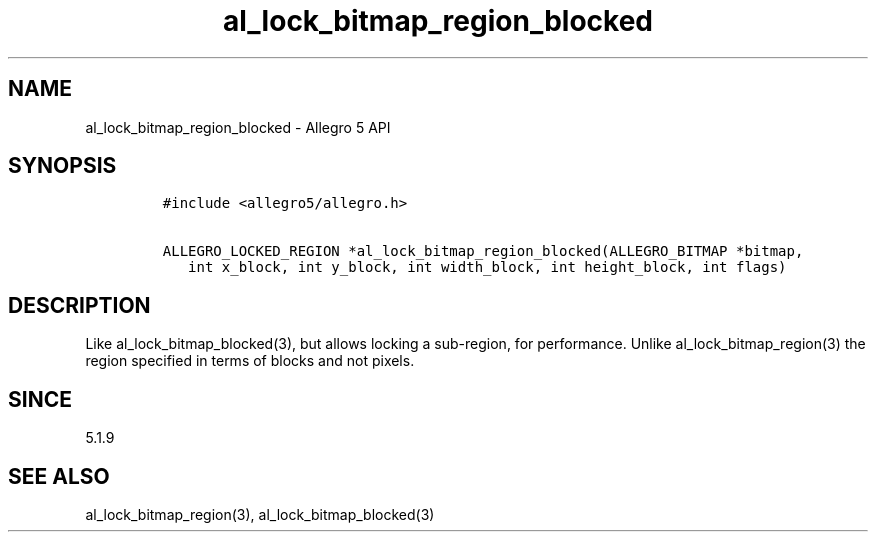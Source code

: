.\" Automatically generated by Pandoc 3.1.3
.\"
.\" Define V font for inline verbatim, using C font in formats
.\" that render this, and otherwise B font.
.ie "\f[CB]x\f[]"x" \{\
. ftr V B
. ftr VI BI
. ftr VB B
. ftr VBI BI
.\}
.el \{\
. ftr V CR
. ftr VI CI
. ftr VB CB
. ftr VBI CBI
.\}
.TH "al_lock_bitmap_region_blocked" "3" "" "Allegro reference manual" ""
.hy
.SH NAME
.PP
al_lock_bitmap_region_blocked - Allegro 5 API
.SH SYNOPSIS
.IP
.nf
\f[C]
#include <allegro5/allegro.h>

ALLEGRO_LOCKED_REGION *al_lock_bitmap_region_blocked(ALLEGRO_BITMAP *bitmap,
   int x_block, int y_block, int width_block, int height_block, int flags)
\f[R]
.fi
.SH DESCRIPTION
.PP
Like al_lock_bitmap_blocked(3), but allows locking a sub-region, for
performance.
Unlike al_lock_bitmap_region(3) the region specified in terms of blocks
and not pixels.
.SH SINCE
.PP
5.1.9
.SH SEE ALSO
.PP
al_lock_bitmap_region(3), al_lock_bitmap_blocked(3)

